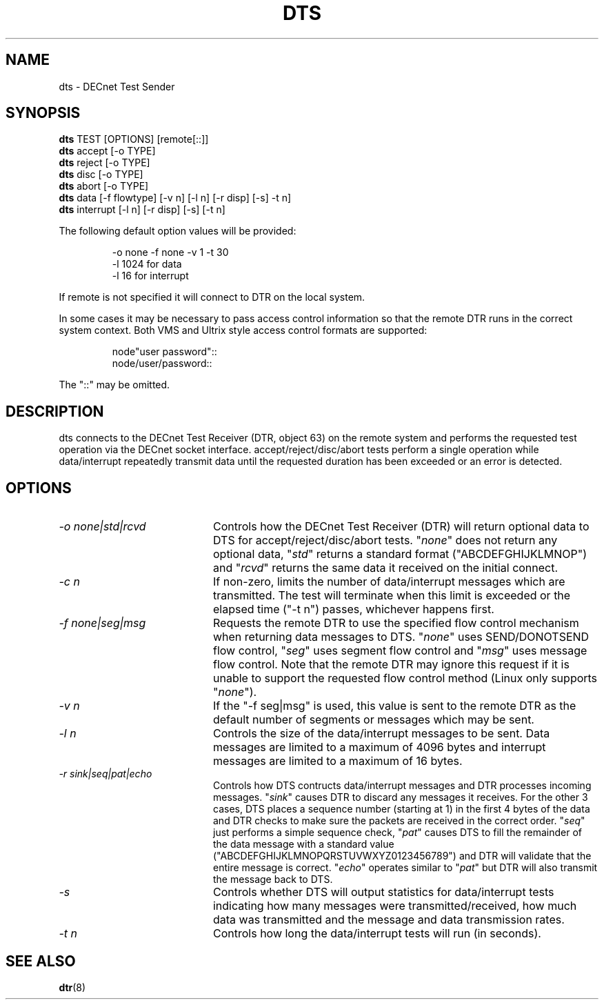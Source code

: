 .TH DTS 1 "June 23 2020" "DECnet utilities"

.SH NAME
dts \- DECnet Test Sender

.SH SYNOPSIS
.B dts
TEST [OPTIONS] [remote[::]]
.br
.br
.B dts
accept [-o TYPE]
.br
.B dts
reject [-o TYPE]
.br
.B dts
disc [-o TYPE]
.br
.B dts
abort [-o TYPE]
.br
.B dts
data [-f flowtype] [-v n] [-l n] [-r disp] [-s] -t n]
.br
.B dts
interrupt [-l n] [-r disp] [-s] [-t n]
.br
.sp
The following default option values will be provided:
.br
.sp
.RS
-o none -f none -v 1 -t 30
.br
-l 1024                        for data
.br
-l 16                          for interrupt
.br
.RE
.sp
If remote is not specified it will connect to DTR on the local system.
.br
.sp
In some cases it may be necessary to pass access control information so that
the remote DTR runs in the correct system context. Both VMS and Ultrix style
access control formats are supported:
.br
.sp
.RS
node"user password"::
.br
node/user/password::
.RE
.sp
The "::" may be omitted.
.br
.SH DESCRIPTION
dts connects to the DECnet Test Receiver (DTR, object 63) on the remote
system and performs the requested test operation via the DECnet socket
interface. accept/reject/disc/abort tests perform a single operation while
data/interrupt repeatedly transmit data until the requested duration has been
exceeded or an error is detected.
.SH OPTIONS
.TP 20
.I "\-o none|std|rcvd"
Controls how the DECnet Test Receiver (DTR) will return optional data to DTS
for accept/reject/disc/abort tests. "\fInone\fP" does not return any optional
data, "\fIstd\fP" returns a standard format ("ABCDEFGHIJKLMNOP") and
"\fIrcvd\fP" returns the same data it received on the initial connect.
.TP 20
.I "\-c n"
If non-zero, limits the number of data/interrupt messages which are
transmitted. The test will terminate when this limit is exceeded or the
elapsed time ("\-t n") passes, whichever happens first.
.TP 20
.I "\-f none|seg|msg"
Requests the remote DTR to use the specified flow control mechanism when
returning data messages to DTS. "\fInone\fP" uses SEND/DONOTSEND flow control,
"\fIseg\fP" uses segment flow control and "\fImsg\fP" uses message flow
control. Note that the remote DTR may ignore this request if it is unable to
support the requested flow control method (Linux only supports "\fInone\fP").
.TP 20
.I "-v n"
If the "\-f seg|msg" is used, this value is sent to the remote DTR as the
default number of segments or messages which may be sent.
.TP 20
.I "\-l n"
Controls the size of the data/interrupt messages to be sent. Data messages are
limited to a maximum of 4096 bytes and interrupt messages are limited to a
maximum of 16 bytes.
.TP 20
.I "\-r sink|seq|pat|echo"
Controls how DTS contructs data/interrupt messages and DTR processes incoming
messages. "\fIsink\fP" causes DTR to discard any messages it receives. For the
other 3 cases, DTS places a sequence number (starting at 1) in the first 4
bytes of the data and DTR checks to make sure the packets are received in the
correct order. "\fIseq\fP" just performs a simple sequence check, "\fIpat\fP"
causes DTS to fill the remainder of the data message with a standard value
("ABCDEFGHIJKLMNOPQRSTUVWXYZ0123456789") and DTR will validate that the
entire message is correct. "\fIecho\fP" operates similar to "\fIpat\fP" but
DTR will also transmit the message back to DTS.
.TP 20
.I "\-s"
Controls whether DTS will output statistics for data/interrupt tests
indicating how many messages were transmitted/received, how much data was
transmitted and the message and data transmission rates.
.TP 20
.I "\-t n"
Controls how long the data/interrupt tests will run (in seconds).
.SH SEE ALSO
.BR dtr "(8)"
